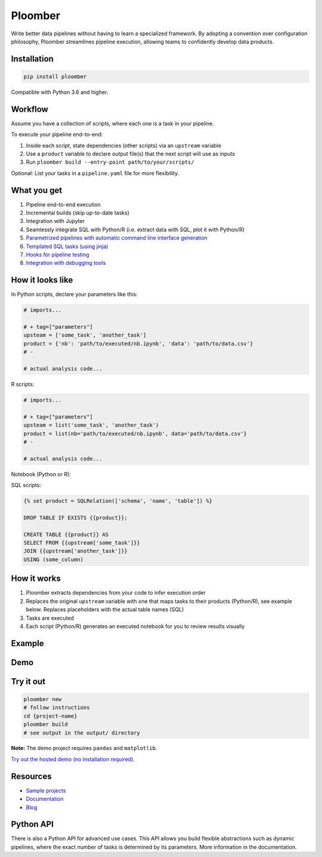 Ploomber
========

.. image:: https://travis-ci.org/ploomber/ploomber.svg?branch=master
    :target: https://travis-ci.org/ploomber/ploomber.svg?branch=master

.. image:: https://readthedocs.org/projects/ploomber/badge/?version=latest
    :target: https://ploomber.readthedocs.io/en/latest/?badge=latest
    :alt: Documentation Status

.. image:: https://mybinder.org/badge_logo.svg
 :target: https://mybinder.org/v2/gh/ploomber/projects/master

.. image:: https://badge.fury.io/py/ploomber.svg
  :target: https://badge.fury.io/py/ploomber

.. image:: https://coveralls.io/repos/github/ploomber/ploomber/badge.svg?branch=master
  :target: https://coveralls.io/github/ploomber/ploomber?branch=master

Write better data pipelines without having to learn a specialized framework. By
adopting a convention over configuration philosophy, Ploomber streamlines
pipeline execution, allowing teams to confidently develop data products.

Installation
------------

.. code-block:: shell

    pip install ploomber


Compatible with Python 3.6 and higher.


Workflow
--------

Assume you have a collection of scripts, where each one is a task in your
pipeline.

To execute your pipeline end-to-end:

1. Inside each script, state dependencies (other scripts) via an ``upstream`` variable
2. Use a ``product`` variable to declare output file(s) that the next script will use as inputs
3. Run ``ploomber build --entry-point path/to/your/scripts/``

Optional: List your tasks in a ``pipeline.yaml`` file for more flexibility.

What you get
------------

1. Pipeline end-to-end execution
2. Incremental builds (skip up-to-date tasks)
3. Integration with Jupyter
4. Seamlessly integrate SQL with Python/R (i.e. extract data with SQL, plot it with Python/R)
5. `Parametrized pipelines with automatic command line interface generation <https://ploomber.readthedocs.io/en/stable/user-guide/parametrized.html>`_
6. `Templated SQL tasks (using jinja) <https://ploomber.readthedocs.io/en/stable/user-guide/sql-templating.html>`_
7. `Hooks for pipeline testing <https://ploomber.readthedocs.io/en/stable/user-guide/testing.html>`_
8. `Integration with debugging tools <https://ploomber.readthedocs.io/en/stable/user-guide/debugging.html>`_

How it looks like
-----------------

In Python scripts, declare your parameters like this:

.. code-block:: python

    # imports...

    # + tag=["parameters"]
    upsteam = ['some_task', 'another_task']
    product = {'nb': 'path/to/executed/nb.ipynb', 'data': 'path/to/data.csv'}
    # -

    # actual analysis code...

R scripts:

.. code-block:: R

    # imports...

    # + tag=["parameters"]
    upsteam = list('some_task', 'another_task')
    product = list(nb='path/to/executed/nb.ipynb', data='path/to/data.csv'}
    # -

    # actual analysis code...

Notebook (Python or R):

.. image:: https://ploomber.io/doc/ipynb-parameters-cell.png

SQL scripts:

.. code-block:: sql

    {% set product = SQLRelation(['schema', 'name', 'table']) %}

    DROP TABLE IF EXISTS {{product}};

    CREATE TABLE {{product}} AS
    SELECT FROM {{upstream['some_task']}}
    JOIN {{upstream['another_task']}}
    USING (some_column)


How it works
------------

1. Ploomber extracts dependencies from your code to infer execution order
2. Replaces the original ``upstream`` variable with one that maps tasks to their products (Python/R), see example below. Replaces placeholders with the actual table names (SQL)
3. Tasks are executed
4. Each script (Python/R) generates an executed notebook for you to review results visually

Example
-------

.. image:: https://ploomber.io/doc/python/diag.png


Demo
----

.. image:: https://asciinema.org/a/346484.svg
  :target: https://asciinema.org/a/346484


Try it out
----------

.. code-block:: shell

    ploomber new
    # follow instructions
    cd {project-name}
    ploomber build
    # see output in the output/ directory

**Note:** The demo project requires ``pandas`` and ``matplotlib``.

`Try out the hosted demo (no installation required) <https://mybinder.org/v2/gh/ploomber/projects/master?filepath=spec-api-sql%2FREADME.md>`_.


Resources
---------

* `Sample projects <https://github.com/ploomber/projects>`_
* `Documentation <https://ploomber.readthedocs.io/>`_
* `Blog <https://ploomber.io/>`_


Python API
----------

There is also a Python API for advanced use cases. This API allows you build
flexible abstractions such as dynamic pipelines, where the exact number of
tasks is determined by its parameters. More information in the documentation.
